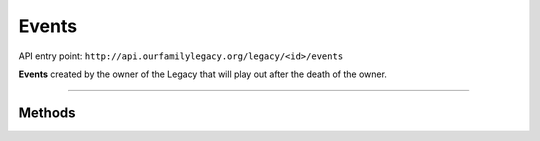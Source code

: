 .. _api_person:

Events
======

API entry point: ``http://api.ourfamilylegacy.org/legacy/<id>/events``

**Events** created by the owner of the Legacy that will play out after the death
of the owner.

----


Methods
-------

.. autoflask:: src.app:create_app('dev')
    :undoc-static:
    :blueprints: api
    :endpoints: api.get_events, api.get_event, api.add_event, api.edit_event,
        api.remove_event
